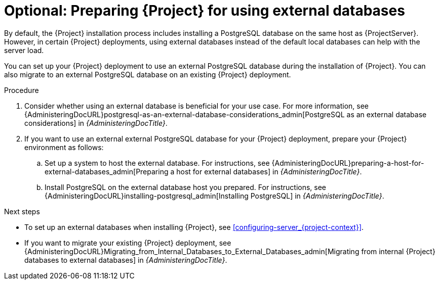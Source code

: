 [id="Preparing_for_using_external_databases_{context}"]
= Optional: Preparing {Project} for using external databases

By default, the {Project} installation process includes installing a PostgreSQL database on the same host as {ProjectServer}.
However, in certain {Project} deployments, using external databases instead of the default local databases can help with the server load.

You can set up your {Project} deployment to use an external PostgreSQL database during the installation of {Project}. 
You can also migrate to an external PostgreSQL database on an existing {Project} deployment.

.Procedure

. Consider whether using an external database is beneficial for your use case. 
For more information, see {AdministeringDocURL}postgresql-as-an-external-database-considerations_admin[PostgreSQL as an external database considerations] in _{AdministeringDocTitle}_.

. If you want to use an external external PostgreSQL database for your {Project} deployment, prepare your {Project} environment as follows:

.. Set up a system to host the external database. 
For instructions, see {AdministeringDocURL}preparing-a-host-for-external-databases_admin[Preparing a host for external databases] in _{AdministeringDocTitle}_.

.. Install PostgreSQL on the external database host you prepared. 
For instructions, see {AdministeringDocURL}installing-postgresql_admin[Installing PostgreSQL] in _{AdministeringDocTitle}_.

.Next steps

* To set up an external databases when installing {Project}, see xref:configuring-server_{project-context}[].
* If you want to migrate your existing {Project} deployment, see {AdministeringDocURL}Migrating_from_Internal_Databases_to_External_Databases_admin[Migrating from internal {Project} databases to external databases] in _{AdministeringDocTitle}_.